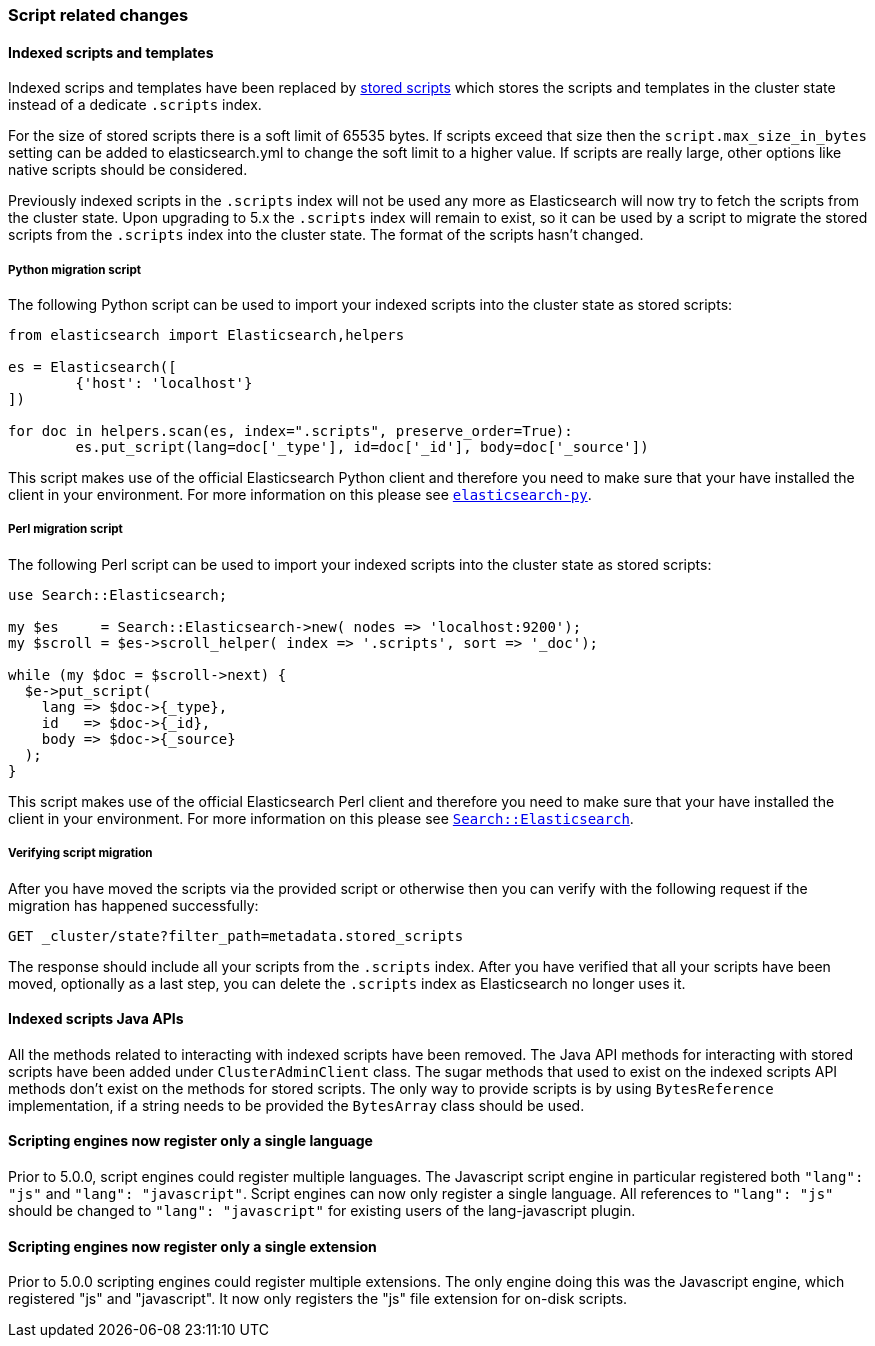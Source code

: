[[breaking_50_scripting]]
=== Script related changes

==== Indexed scripts and templates

Indexed scrips and templates have been replaced by <<modules-scripting-stored-scripts,stored scripts>>
which stores the scripts and templates in the cluster state instead of a dedicate `.scripts` index.

For the size of stored scripts there is a soft limit of 65535 bytes. If scripts exceed that size then
the `script.max_size_in_bytes` setting can be added to elasticsearch.yml to change the soft limit to a higher value.
If scripts are really large, other options like native scripts should be considered.

Previously indexed scripts in the `.scripts` index will not be used any more as
Elasticsearch will now try to fetch the scripts from the cluster state. Upon upgrading
to 5.x the `.scripts` index will remain to exist, so it can be used by a script to migrate
the stored scripts from the `.scripts` index into the cluster state. The format of the scripts
hasn't changed.

===== Python migration script

The following Python script can be used to import your indexed scripts into the cluster state
as stored scripts:

[source,python]
-----------------------------------
from elasticsearch import Elasticsearch,helpers

es = Elasticsearch([
	{'host': 'localhost'}
])

for doc in helpers.scan(es, index=".scripts", preserve_order=True):
	es.put_script(lang=doc['_type'], id=doc['_id'], body=doc['_source'])
-----------------------------------

This script makes use of the official Elasticsearch Python client and
therefore you need to make sure that your have installed the client in your
environment. For more information on this please see
https://www.elastic.co/guide/en/elasticsearch/client/python-api/current/index.html[`elasticsearch-py`].

===== Perl migration script

The following Perl script can be used to import your indexed scripts into the cluster state
as stored scripts:

[source,perl]
-----------------------------------
use Search::Elasticsearch;

my $es     = Search::Elasticsearch->new( nodes => 'localhost:9200');
my $scroll = $es->scroll_helper( index => '.scripts', sort => '_doc');

while (my $doc = $scroll->next) {
  $e->put_script(
    lang => $doc->{_type},
    id   => $doc->{_id},
    body => $doc->{_source}
  );
}
-----------------------------------

This script makes use of the official Elasticsearch Perl client and
therefore you need to make sure that your have installed the client in your
environment. For more information on this please see
https://metacpan.org/pod/Search::Elasticsearch[`Search::Elasticsearch`].

===== Verifying script migration

After you have moved the scripts via the provided script or otherwise then you can verify with the following
request if the migration has happened successfully:

[source,js]
-----------------------------------
GET _cluster/state?filter_path=metadata.stored_scripts
-----------------------------------

The response should include all your scripts from the `.scripts` index.
After you have verified that all your scripts have been moved, optionally as a last step,
you can delete the `.scripts` index as Elasticsearch no longer uses it.

==== Indexed scripts Java APIs

All the methods related to interacting with indexed scripts have been removed.
The Java API methods for interacting with stored scripts have been added under `ClusterAdminClient` class.
The sugar methods that used to exist on the indexed scripts API methods don't exist on the methods for
stored scripts. The only way to provide scripts is by using `BytesReference` implementation, if a string needs to be
provided the `BytesArray` class should be used.

==== Scripting engines now register only a single language

Prior to 5.0.0, script engines could register multiple languages. The Javascript
script engine in particular registered both `"lang": "js"` and `"lang":
"javascript"`. Script engines can now only register a single language. All
references to `"lang": "js"` should be changed to `"lang": "javascript"` for
existing users of the lang-javascript plugin.

==== Scripting engines now register only a single extension

Prior to 5.0.0 scripting engines could register multiple extensions. The only
engine doing this was the Javascript engine, which registered "js" and
"javascript". It now only registers the "js" file extension for on-disk scripts.
